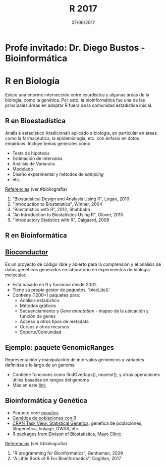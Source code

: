 #    -*- mode: org -*-
#+TITLE: R 2017
#+DATE: 07/06/2017
#+AUTHOR: Luis G. Moyano
#+EMAIL: lgmoyano@gmail.com

#+OPTIONS: author:nil date:t email:nil
#+OPTIONS: ^:nil _:nil
#+STARTUP: showall expand
#+options: toc:nil
#+REVEAL_ROOT: ../../reveal.js/
#+REVEAL_TITLE_SLIDE_TEMPLATE: Recursive Search
#+OPTIONS: reveal_center:t reveal_progress:t reveal_history:nil reveal_control:t
#+OPTIONS: reveal_rolling_links:nil reveal_keyboard:t reveal_overview:t num:nil
#+OPTIONS: reveal_title_slide:"<h1>%t</h1><h3>%d</h3>"
#+REVEAL_MARGIN: 0.1
#+REVEAL_MIN_SCALE: 0.5
#+REVEAL_MAX_SCALE: 2.5
#+REVEAL_TRANS: slide
#+REVEAL_SPEED: fast
#+REVEAL_THEME: my_simple
#+REVEAL_HEAD_PREAMBLE: <meta name="description" content="Programación en R 2017">
#+REVEAL_POSTAMBLE: <p> @luisgmoyano </p>
#+REVEAL_PLUGINS: (highlight)
#+REVEAL_HIGHLIGHT_CSS: %r/lib/css/zenburn.css
#+REVEAL_HLEVEL: 1

# # (setq org-reveal-title-slide "<h1>%t</h1><br/><h2>%a</h2><h3>%e / <a href=\"http://twitter.com/ben_deane\">@ben_deane</a></h3><h2>%d</h2>")
# # (setq org-reveal-title-slide 'auto)
# # see https://github.com/yjwen/org-reveal/commit/84a445ce48e996182fde6909558824e154b76985

# #+OPTIONS: reveal_width:1200 reveal_height:800
# #+OPTIONS: toc:1
# #+REVEAL_PLUGINS: (markdown notes)
# #+REVEAL_EXTRA_CSS: ./local
# ## black, blood, league, moon, night, serif, simple, sky, solarized, source, template, white
# #+REVEAL_HEADER: <meta name="description" content="Programación en R 2017">
# #+REVEAL_FOOTER: <meta name="description" content="Programación en R 2017">


#+begin_src yaml :exports (when (eq org-export-current-backend 'md) "results") :exports (when (eq org-export-current-backend 'reveal) "none") :results value html 
--- 
layout: default 
title: Clase 13
--- 
#+end_src 
#+results:

# #+begin_html
# <img src="right-fail.png">
# #+end_html

# #+ATTR_REVEAL: :frag roll-in

* Profe invitado: Dr. Diego Bustos - Bioinformática
* R en Biología
Existe una enorme intersección entre estadística y algunas áreas de la biología, como la
genética. Por esto, la bioinformática fue una de las principales áreas en adoptar R fuera de la
comunidad estadística inicial.

** R en Bioestadística
Análisis estadístico (tradicional) aplicado a biología, en particular en áreas como la farmacéutica,
la epidemiología, etc. con énfasis en datos empíricos. Incluye temas generales como:

- Tests de hipótesis
- Estimación de intervalos
- Análisis de Variancia
- Modelado
- Diseño experimental y métodos de /sampling/
- etc.

_Referencias_ (ver #bibliografía)
1. "Biostatistical Design and Analysis Using R", Logan, 2010 
2. "Introduction to Biostatistics", Winner, 2004
3. "Biostatistics with R", 2012, Shahbaba
4. "An Introduction to Biostatistics Using R", Glover, 2015
5. "Introductory Statistics with R", Dalgaard, 2008

** R en Bioinformática

** [[http://www.bioconductor.org/][Bioconductor]]

Es un proyecto de código libre y abierto para la comprensión y el análisis de datos genéticos
generados en laboratorio en experimentos de biología molecular.

- Está basado en R y funciona desde 2001.
- Tiene su propio gestor de paquetes, `biocLite()`
- Contiene (1200+) paquetes para:
  - Análisis estadistico
  - Métodos gráficos
  - Secuenciamiento y /Gene annotation/ - mapeo de la ubicación y función de genes
  - Acceso a otros tipos de metadata
  - Cursos y otros recursos
  - Soporte/Comunidad


** Ejemplo: paquete GenomicRanges
Representación y manipulación de intervalos genómicos y variables definidas a lo largo de un genoma

#+BEGIN_EXPORT html
<img style="WIDTH:700px; HEIGHT:400px; border:0" src="./figs/genomicranges.png">
#+END_EXPORT

- Contiene funciones como findOverlaps(), nearest(), y otras operaciones útiles basadas en rangos del genoma
- Más en este [[http://bioconductor.org/packages/release/bioc/vignettes/GenomicRanges/inst/doc/GenomicRangesIntroduction.R][link]] 

** Bioinformática y Genética
- Paquete core [[https://cran.r-project.org/web/packages/genetics/index.html][/genetics/]]
- [[https://grunwaldlab.github.io/Population_Genetics_in_R/index.html][Genética de poblaciones con R]]
- [[https://cran.r-project.org/web/views/Genetics.html][CRAN Task View: Statistical Genetics]]: genética de poblaciones, filogenética, linkage, GWAS, etc.
- [[http://www.mayo.edu/research/departments-divisions/department-health-sciences-research/division-biomedical-statistics-informatics/software/s-plus-r-functions][R packages from Divison of Biostatistics, Mayo Clinic]]

_Referencias_ (ver #bibliografía)
1. "R programming for Bioinformatics", Gentleman, 2009
2. "A Little Book of R For Bioinformatics", Coghlan, 2017
